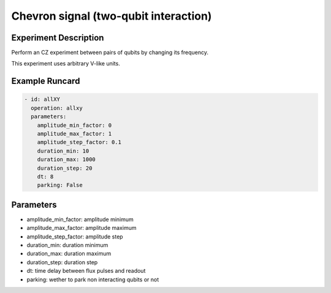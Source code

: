 Chevron signal (two-qubit interaction)
======================================

Experiment Description
----------------------

Perform an CZ experiment between pairs of qubits by changing its frequency.

This experiment uses arbitrary V-like units.

Example Runcard
---------------

.. code-block::

    - id: allXY
      operation: allxy
      parameters:
        amplitude_min_factor: 0
        amplitude_max_factor: 1
        amplitude_step_factor: 0.1
        duration_min: 10
        duration_max: 1000
        duration_step: 20
        dt: 8
        parking: False

Parameters
----------

- amplitude_min_factor: amplitude minimum
- amplitude_max_factor: amplitude maximum
- amplitude_step_factor: amplitude step
- duration_min: duration minimum
- duration_max: duration maximum
- duration_step: duration step
- dt: time delay between flux pulses and readout
- parking: wether to park non interacting qubits or not
